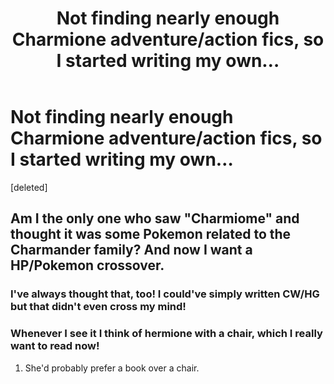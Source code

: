 #+TITLE: Not finding nearly enough Charmione adventure/action fics, so I started writing my own...

* Not finding nearly enough Charmione adventure/action fics, so I started writing my own...
:PROPERTIES:
:Score: 5
:DateUnix: 1438056510.0
:DateShort: 2015-Jul-28
:FlairText: Misc
:END:
[deleted]


** Am I the only one who saw "Charmiome" and thought it was some Pokemon related to the Charmander family? And now I want a HP/Pokemon crossover.
:PROPERTIES:
:Author: PsychoGeek
:Score: 7
:DateUnix: 1438065277.0
:DateShort: 2015-Jul-28
:END:

*** I've always thought that, too! I could've simply written CW/HG but that didn't even cross my mind!
:PROPERTIES:
:Author: judasdecapitation
:Score: 1
:DateUnix: 1438070472.0
:DateShort: 2015-Jul-28
:END:


*** Whenever I see it I think of hermione with a chair, which I really want to read now!
:PROPERTIES:
:Author: FishFingersAnCustard
:Score: 1
:DateUnix: 1438116722.0
:DateShort: 2015-Jul-29
:END:

**** She'd probably prefer a book over a chair.
:PROPERTIES:
:Author: MusubiKazesaru
:Score: 1
:DateUnix: 1438127974.0
:DateShort: 2015-Jul-29
:END:
